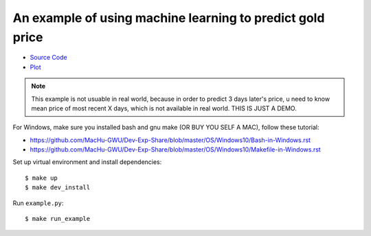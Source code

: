 An example of using machine learning to predict gold price
==============================================================================

- `Source Code <https://github.com/MacHu-GWU/Sanhe-Teach-You-Machine-Learning-Hands-On-Skill/blob/master/gold_price_predict-project/example.py>`_

- `Plot <https://github.com/MacHu-GWU/Sanhe-Teach-You-Machine-Learning-Hands-On-Skill/blob/master/gold_price_predict-project/example.png>`_

.. note::

    This example is not usuable in real world, because in order to predict 3 days
    later's price, u need to know mean price of most recent X days, which is not
    available in real world. THIS IS JUST A DEMO.

For Windows, make sure you installed bash and gnu make (OR BUY YOU SELF A MAC), follow these tutorial:

- https://github.com/MacHu-GWU/Dev-Exp-Share/blob/master/OS/Windows10/Bash-in-Windows.rst
- https://github.com/MacHu-GWU/Dev-Exp-Share/blob/master/OS/Windows10/Makefile-in-Windows.rst

Set up virtual environment and install dependencies::

    $ make up
    $ make dev_install

Run ``example.py``::

    $ make run_example
